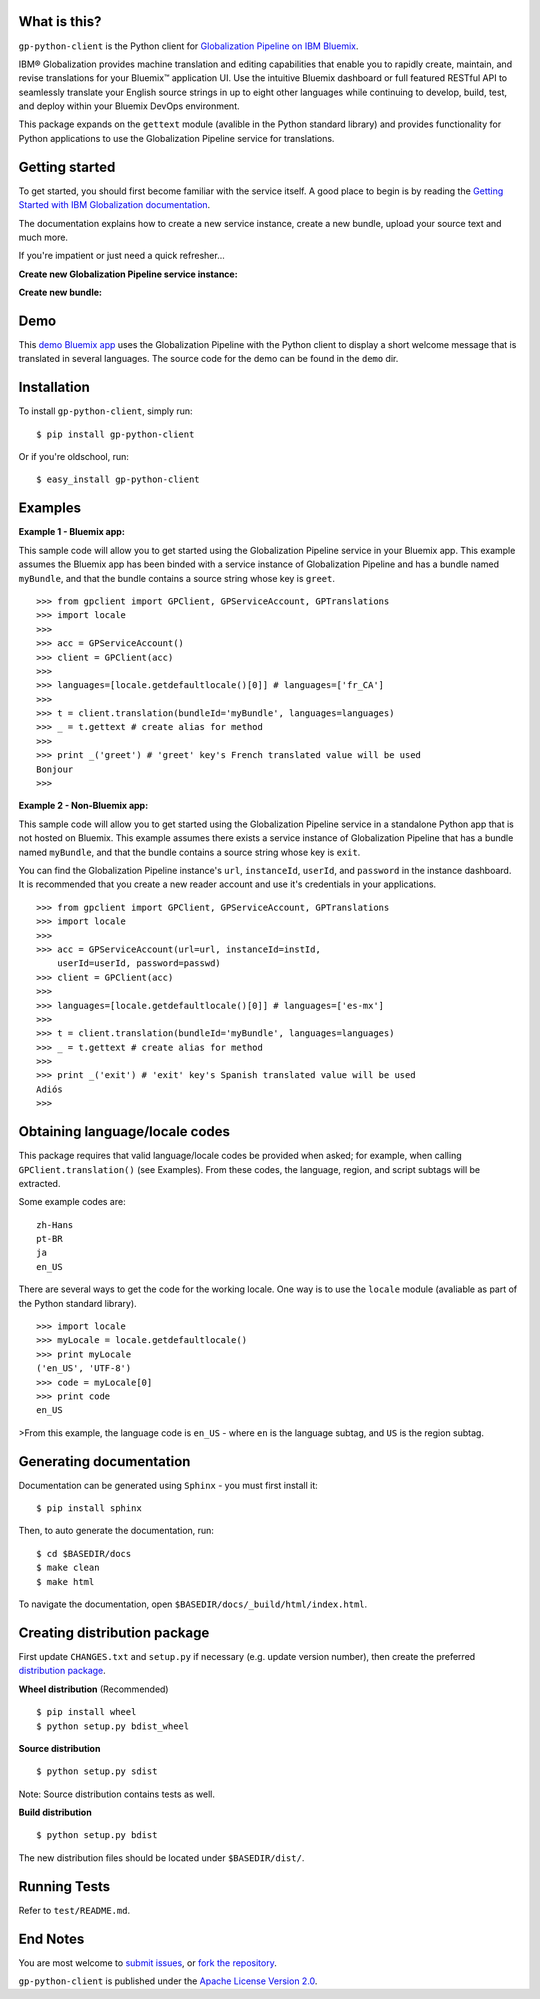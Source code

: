 ..  Copyright IBM Corp. 2015

  Licensed under the Apache License, Version 2.0 (the "License");
  you may not use this file except in compliance with the License.
  You may obtain a copy of the License at

  http://www.apache.org/licenses/LICENSE-2.0

  Unless required by applicable law or agreed to in writing, software
  distributed under the License is distributed on an "AS IS" BASIS,
  WITHOUT WARRANTIES OR CONDITIONS OF ANY KIND, either express or implied.
  See the License for the specific language governing permissions and
  limitations under the License.

What is this?
-------------
``gp-python-client`` is the Python client for `Globalization Pipeline on IBM
Bluemix <https://www.ng.bluemix.net/docs/services/Globalization/index.html>`_.

IBM® Globalization provides machine translation and editing capabilities that
enable you to rapidly create, maintain, and revise translations for your
Bluemix™ application UI.  Use the intuitive Bluemix dashboard or full featured
RESTful API to seamlessly translate your English source strings in up to eight
other languages while continuing to develop, build, test, and deploy within
your Bluemix DevOps environment.

This package expands on the ``gettext`` module (avalible in the Python standard
library) and provides functionality for Python applications to use the
Globalization Pipeline service for translations.

Getting started
---------------
To get started, you should first become familiar with the service itself. A
good place to begin is by reading the `Getting Started with IBM Globalization
documentation
<https://www.ng.bluemix.net/docs/services/Globalization/index.html>`_.

The documentation explains how to create a new service instance, create
a new bundle, upload your source text and much more.

If you're impatient or just need a quick refresher...

**Create new Globalization Pipeline service instance:**

.. image:: https://ibm.box.com/shared/static/v59b5a19qjkfhxqaiwauz37nd9d8o8m2.gif
  :alt: Create new Globalization Pipeline service instance
  :width: 750
  :height: 400
  :align: left

**Create new bundle:**

.. image:: https://ibm.box.com/shared/static/8p2ytfm28smh29rl50c581gcfb4hsz8z.gif
  :alt: Create new bundle
  :width: 738
  :height: 483
  :align: left

Demo
----
This `demo Bluemix app
<http://gp-python-client-demo.mybluemix.net/>`_ uses the
Globalization Pipeline with the Python client to display a short welcome
message that is translated in several languages. The source code for the
demo can be found in the ``demo`` dir.

Installation
------------
To install ``gp-python-client``, simply run: ::

    $ pip install gp-python-client

Or if you're oldschool, run: ::

    $ easy_install gp-python-client


Examples
--------
**Example 1 - Bluemix app:**

This sample code will allow you to get started using the Globalization
Pipeline service in your Bluemix app. This example assumes the Bluemix app
has been binded with a service instance of Globalization Pipeline and
has a bundle named ``myBundle``, and that the bundle contains a source string
whose key is ``greet``. ::

    >>> from gpclient import GPClient, GPServiceAccount, GPTranslations
    >>> import locale
    >>>
    >>> acc = GPServiceAccount()
    >>> client = GPClient(acc)
    >>>
    >>> languages=[locale.getdefaultlocale()[0]] # languages=['fr_CA']
    >>>
    >>> t = client.translation(bundleId='myBundle', languages=languages)
    >>> _ = t.gettext # create alias for method
    >>>
    >>> print _('greet') # 'greet' key's French translated value will be used
    Bonjour
    >>>


**Example 2 - Non-Bluemix app:**

This sample code will allow you to get started using the Globalization
Pipeline service in a standalone Python app that is not hosted on Bluemix.
This example assumes there exists a service instance of Globalization
Pipeline that has a bundle named ``myBundle``, and that the bundle contains
a source string whose key is ``exit``.

You can find the Globalization Pipeline instance's ``url``, ``instanceId``,
``userId``, and ``password`` in the instance dashboard. It is recommended that
you create a new reader account and use it's credentials in your
applications. ::

    >>> from gpclient import GPClient, GPServiceAccount, GPTranslations
    >>> import locale
    >>>
    >>> acc = GPServiceAccount(url=url, instanceId=instId,
        userId=userId, password=passwd)
    >>> client = GPClient(acc)
    >>>
    >>> languages=[locale.getdefaultlocale()[0]] # languages=['es-mx']
    >>>
    >>> t = client.translation(bundleId='myBundle', languages=languages)
    >>> _ = t.gettext # create alias for method
    >>>
    >>> print _('exit') # 'exit' key's Spanish translated value will be used
    Adiós
    >>>


Obtaining language/locale codes
-------------------------------
This package requires that valid language/locale codes be
provided when asked; for example, when calling ``GPClient.translation()``
(see Examples). From these codes, the language, region, and script
subtags will be extracted.

Some example codes are: ::

    zh-Hans
    pt-BR
    ja
    en_US

There are several ways to get the code for the working locale. One way
is to use the ``locale`` module (avaliable as part of the Python standard
library). ::

    >>> import locale
    >>> myLocale = locale.getdefaultlocale()
    >>> print myLocale
    ('en_US', 'UTF-8')
    >>> code = myLocale[0]
    >>> print code
    en_US

>From this example, the language code is ``en_US`` - where ``en`` is the
language subtag, and ``US`` is the region subtag.

Generating documentation
------------------------
Documentation can be generated using ``Sphinx`` - you must first install it: ::

    $ pip install sphinx

Then, to auto generate the documentation, run: ::

    $ cd $BASEDIR/docs
    $ make clean
    $ make html

To navigate the documentation, open ``$BASEDIR/docs/_build/html/index.html``.

Creating distribution package
-----------------------------
First update ``CHANGES.txt`` and ``setup.py`` if necessary (e.g. update version
number), then create the preferred `distribution package
<http://python-packaging-user-guide.readthedocs.org/en/latest/distributing/#packaging-your-project>`_.

**Wheel distribution** (Recommended) ::

    $ pip install wheel
    $ python setup.py bdist_wheel

**Source distribution** ::

    $ python setup.py sdist

Note: Source distribution contains tests as well.

**Build distribution** ::

    $ python setup.py bdist

The new distribution files should be located under ``$BASEDIR/dist/``.

Running Tests
-------------
Refer to ``test/README.md``.

End Notes
------------
You are most welcome to `submit issues
<https://github.com/IBM-Bluemix/gp-python-client/issues>`_,
or `fork the repository
<https://github.com/IBM-Bluemix/gp-python-client>`_.

``gp-python-client`` is published under the `Apache License Version 2.0
<https://github.com/IBM-Bluemix/gp-python-client/blob/master/LICENSE.txt>`_.


